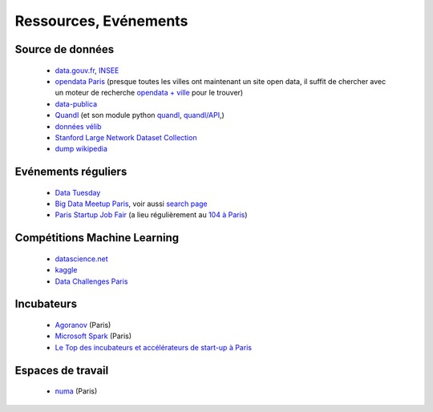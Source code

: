 ﻿
.. _l-ressources:


Ressources, Evénements
======================


    
Source de données
-----------------

    * `data.gouv.fr <http://www.data.gouv.fr/>`_, `INSEE <http://www.insee.fr/fr/bases-de-donnees/>`_
    * `opendata Paris <http://opendata.paris.fr/page/home/>`_ (presque toutes les villes ont maintenant un site open data, il suffit de chercher avec un moteur de recherche `opendata + ville <https://duckduckgo.com/?q=opendata+montpellier>`_ pour le trouver)
    * `data-publica <http://www.data-publica.com/explore>`_
    * `Quandl <http://www.quandl.com/>`_ (et son module python `quandl <https://pypi.python.org/pypi/Quandl/>`_, `quandl/API <http://pythonhosted.org//Quandl/>`_,)
    * `données vélib <https://developer.jcdecaux.com/#/home>`_
    * `Stanford Large Network Dataset Collection <http://snap.stanford.edu/data/>`_
    * `dump wikipedia <https://dumps.wikimedia.org/backup-index.html>`_
    
Evénements réguliers
--------------------

    * `Data Tuesday <http://data-tuesday.com/>`_
    * `Big Data Meetup Paris <http://big-data.meetup.com/cities/fr/paris/>`_, voir aussi `search page <http://big-data.meetup.com/cities/fr/paris/events/>`_
    * `Paris Startup Job Fair <http://jobfair.rudebaguette.com/>`_ (a lieu régulièrement au `104 à Paris <http://www.104.fr/>`_)
    
Compétitions Machine Learning
-----------------------------
    
    * `datascience.net <http://www.datascience.net/fr/home/>`_
    * `kaggle <https://www.kaggle.com/>`_
    * `Data Challenges Paris <http://opendata.paris.fr/page/datachallenges/>`_
    
Incubateurs
-----------
    
    * `Agoranov <http://www.agoranov.com/>`_ (Paris)
    * `Microsoft Spark <https://www.microsoftventures.com/Accelerators/paris>`_ (Paris)
    * `Le Top des incubateurs et accélérateurs de start-up à Paris  <http://lentreprise.lexpress.fr/creation-entreprise/etapes-creation/le-top-des-incubateurs-et-accelerateurs-de-start-up-a-paris_1534130.html>`_
    
Espaces de travail
------------------

    * `numa <https://www.numa.paris/>`_ (Paris)
    